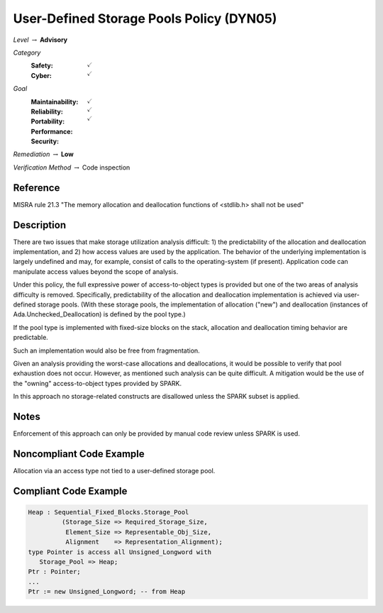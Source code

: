 -------------------------------------------
User-Defined Storage Pools Policy (DYN05)
-------------------------------------------

*Level* :math:`\rightarrow` **Advisory**

*Category*
   :Safety: :math:`\checkmark`
   :Cyber: :math:`\checkmark`

*Goal*
   :Maintainability: :math:`\checkmark`
   :Reliability: :math:`\checkmark`
   :Portability: 
   :Performance: 
   :Security: :math:`\checkmark`

*Remediation* :math:`\rightarrow` **Low**

*Verification Method* :math:`\rightarrow` Code inspection

"""""""""""
Reference
"""""""""""

MISRA rule 21.3 "The memory allocation and deallocation functions of <stdlib.h> shall not be used"

"""""""""""""
Description
"""""""""""""

There are two issues that make storage utilization analysis difficult: 1) the predictability of the allocation and deallocation implementation, and 2) how access values are used by the application. The behavior of the underlying implementation is largely undefined and may, for example, consist of calls to the operating-system (if present). Application code can manipulate access values beyond the scope of analysis.

Under this policy, the full expressive power of access-to-object types is provided but one of the two areas of analysis difficulty is removed.  Specifically, predictability of the allocation and deallocation implementation is achieved via user-defined storage pools.  (With these  storage pools, the implementation of allocation ("new") and deallocation (instances of Ada.Unchecked_Deallocation) is defined by the pool type.)

If the pool type is implemented with fixed-size blocks on the stack, allocation and deallocation timing behavior are predictable.

Such an implementation would also be free from fragmentation.

Given an analysis providing the worst-case allocations and deallocations, it would be possible to verify that pool exhaustion does not occur.  However, as mentioned such analysis can be quite difficult. A mitigation would be the use of the "owning" access-to-object types provided by SPARK.

In this approach no storage-related constructs are disallowed unless the SPARK subset is applied.

"""""""
Notes
"""""""

Enforcement of this approach can only be provided by manual code review unless SPARK is used.
   
"""""""""""""""""""""""""""
Noncompliant Code Example
"""""""""""""""""""""""""""

Allocation via an access type not tied to a user-defined storage pool.

""""""""""""""""""""""""
Compliant Code Example
""""""""""""""""""""""""

.. code:: Ada

   Heap : Sequential_Fixed_Blocks.Storage_Pool
            (Storage_Size => Required_Storage_Size,
             Element_Size => Representable_Obj_Size,
             Alignment    => Representation_Alignment);
   type Pointer is access all Unsigned_Longword with
      Storage_Pool => Heap;
   Ptr : Pointer;
   ...
   Ptr := new Unsigned_Longword; -- from Heap

